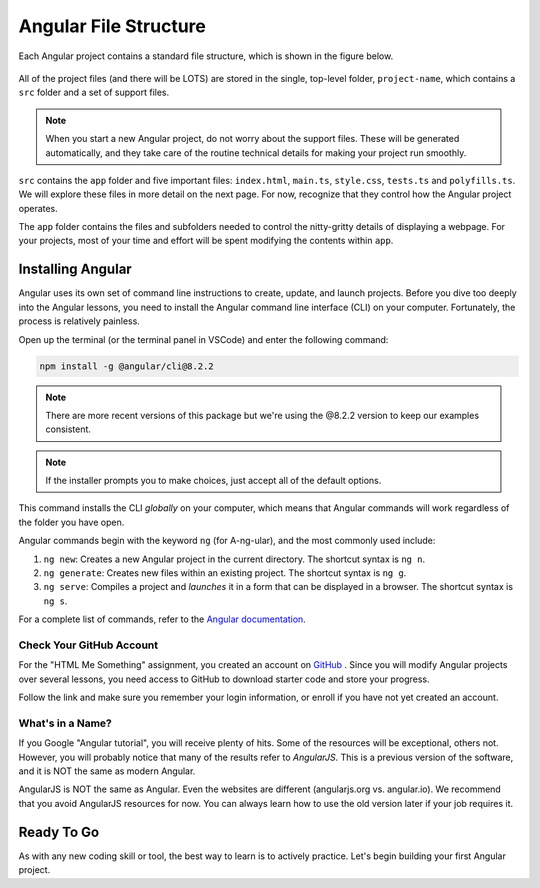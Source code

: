 Angular File Structure
=======================

Each Angular project contains a standard file structure, which is shown in the
figure below.

.. figure:: ./figures/AngularFileStructure.png
   :alt: Visual of the standard Angular file structure.

All of the project files (and there will be LOTS) are stored in the single,
top-level folder, ``project-name``, which contains a ``src`` folder and a set
of support files.

.. admonition:: Note

   When you start a new Angular project, do not worry about the support files.
   These will be generated automatically, and they take care of the routine
   technical details for making your project run smoothly.

``src`` contains the ``app`` folder and five important files: ``index.html``,
``main.ts``, ``style.css``, ``tests.ts`` and ``polyfills.ts``. We will explore
these files in more detail on the next page. For now, recognize that they
control how the Angular project operates.

The ``app`` folder contains the files and subfolders needed to control the
nitty-gritty details of displaying a webpage. For your projects, most of your
time and effort will be spent modifying the contents within ``app``.

Installing Angular
-------------------

Angular uses its own set of command line instructions to create, update, and
launch projects. Before you dive too deeply into the Angular lessons, you need
to install the Angular command line interface (CLI) on your computer.
Fortunately, the process is relatively painless.

Open up the terminal (or the terminal panel in VSCode) and enter the following
command:

.. sourcecode:: bash

   npm install -g @angular/cli@8.2.2

.. admonition:: Note

   There are more recent versions of this package but we're using the @8.2.2 version 
   to keep our examples consistent.
   
.. admonition:: Note

   If the installer prompts you to make choices, just accept all of the default
   options.

This command installs the CLI *globally* on your computer, which means that
Angular commands will work regardless of the folder you have open.

Angular commands begin with the keyword ``ng`` (for A-ng-ular), and the most
commonly used include:

#. ``ng new``: Creates a new Angular project in the current directory. The
   shortcut syntax is ``ng n``.
#. ``ng generate``: Creates new files within an existing project. The shortcut
   syntax is ``ng g``.
#. ``ng serve``: Compiles a project and *launches* it in a form that can be
   displayed in a browser. The shortcut syntax is ``ng s``.

For a complete list of commands, refer to the
`Angular documentation <https://angular.io/cli#command-overview>`__.

Check Your GitHub Account
^^^^^^^^^^^^^^^^^^^^^^^^^^

For the "HTML Me Something" assignment, you created an account on
`GitHub <https://github.com>`__ . Since you will modify Angular projects
over several lessons, you need access to GitHub to download starter code and
store your progress.

Follow the link and make sure you remember your login information, or enroll
if you have not yet created an account.

What's in a Name?
^^^^^^^^^^^^^^^^^^

If you Google "Angular tutorial", you will receive plenty of hits. Some of the
resources will be exceptional, others not. However, you will probably notice
that many of the results refer to *AngularJS*. This is a previous version of
the software, and it is NOT the same as modern Angular.

AngularJS is NOT the same as Angular. Even the websites are different
(angularjs.org vs. angular.io). We recommend that you avoid AngularJS resources
for now. You can always learn how to use the old version later if your job
requires it.

Ready To Go
------------

As with any new coding skill or tool, the best way to learn is to actively
practice. Let's begin building your first Angular project.
